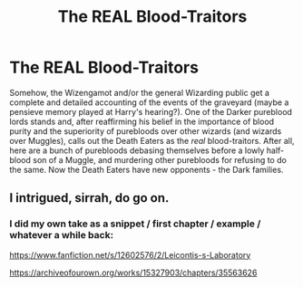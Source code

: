 #+TITLE: The REAL Blood-Traitors

* The REAL Blood-Traitors
:PROPERTIES:
:Author: WhosThisGeek
:Score: 10
:DateUnix: 1579146210.0
:DateShort: 2020-Jan-16
:FlairText: Prompt
:END:
Somehow, the Wizengamot and/or the general Wizarding public get a complete and detailed accounting of the events of the graveyard (maybe a pensieve memory played at Harry's hearing?). One of the Darker pureblood lords stands and, after reaffirming his belief in the importance of blood purity and the superiority of purebloods over other wizards (and wizards over Muggles), calls out the Death Eaters as the /real/ blood-traitors. After all, here are a bunch of purebloods debasing themselves before a lowly half-blood son of a Muggle, and murdering other purebloods for refusing to do the same. Now the Death Eaters have new opponents - the Dark families.


** I intrigued, sirrah, do go on.
:PROPERTIES:
:Author: Devil_Kiwi
:Score: 1
:DateUnix: 1579214519.0
:DateShort: 2020-Jan-17
:END:

*** I did my own take as a snippet / first chapter / example / whatever a while back:

[[https://www.fanfiction.net/s/12602576/2/Leicontis-s-Laboratory]]

[[https://archiveofourown.org/works/15327903/chapters/35563626]]
:PROPERTIES:
:Author: WhosThisGeek
:Score: 1
:DateUnix: 1579217856.0
:DateShort: 2020-Jan-17
:END:
